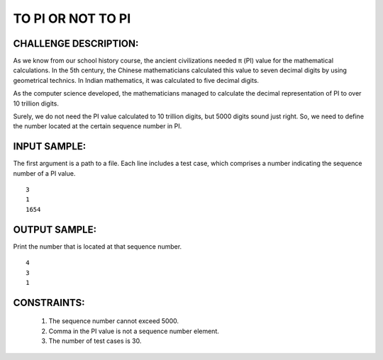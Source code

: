 TO PI OR NOT TO PI
==================

CHALLENGE DESCRIPTION:
----------------------

As we know from our school history course, the ancient civilizations needed π
(PI) value for the mathematical calculations. In the 5th century, the Chinese
mathematicians calculated this value to seven decimal digits by using
geometrical technics. In Indian mathematics, it was calculated to five decimal
digits.

As the computer science developed, the mathematicians managed to
calculate the decimal representation of PI to over 10 trillion digits.

Surely, we do not need the PI value calculated to 10 trillion digits, but 5000
digits sound just right. So, we need to define the number located at the
certain sequence number in PI.


INPUT SAMPLE:
-------------

The first argument is a path to a file. Each line includes a test case, which
comprises a number indicating the sequence number of a PI value.
::

   3
   1
   1654

OUTPUT SAMPLE:
--------------

Print the number that is located at that sequence number.
::

   4
   3
   1

CONSTRAINTS:
------------

  1. The sequence number cannot exceed 5000.

  2. Comma in the PI value is not a sequence number element.

  3. The number of test cases is 30.
